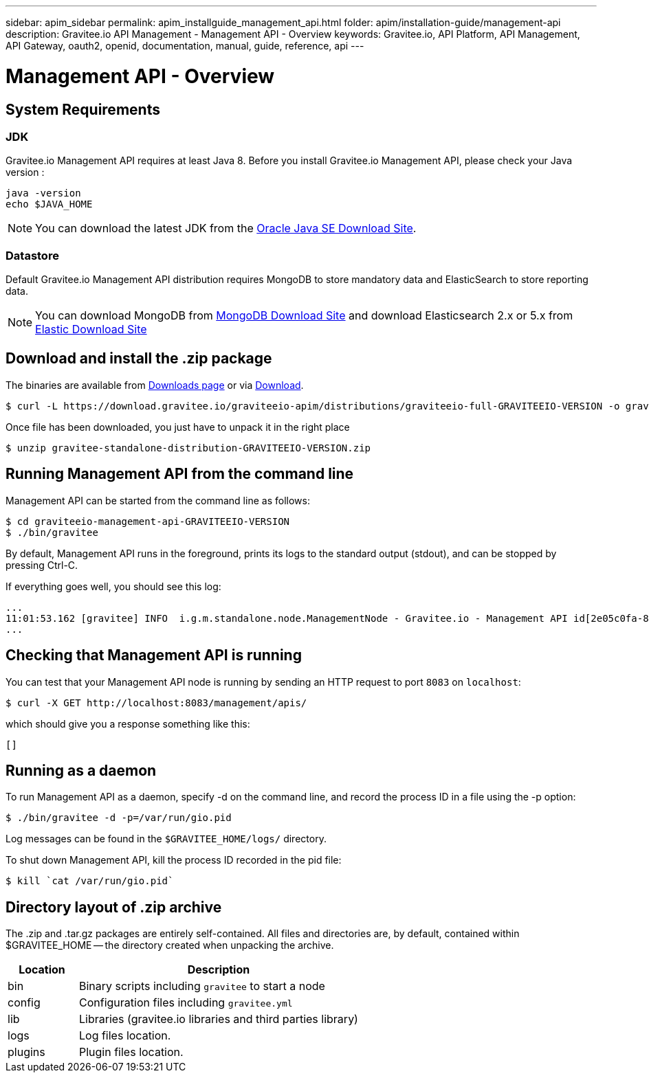 ---
sidebar: apim_sidebar
permalink: apim_installguide_management_api.html
folder: apim/installation-guide/management-api
description: Gravitee.io API Management - Management API - Overview
keywords: Gravitee.io, API Platform, API Management, API Gateway, oauth2, openid, documentation, manual, guide, reference, api
---

[[gravitee-installation-management-api]]
= Management API - Overview

== System Requirements

=== JDK

Gravitee.io Management API requires at least Java 8. Before you install Gravitee.io Management API, please check your Java version :

[source,bash]
----
java -version
echo $JAVA_HOME
----

NOTE: You can download the latest JDK from the http://www.oracle.com/technetwork/java/javase/downloads/index.html[Oracle Java SE Download Site].

=== Datastore

Default Gravitee.io Management API distribution requires MongoDB to store mandatory data and ElasticSearch to store reporting data.

NOTE: You can download MongoDB from https://www.mongodb.org/downloads#production[MongoDB Download Site]
and download Elasticsearch 2.x or 5.x from https://www.elastic.co/downloads/elasticsearch[Elastic Download Site]

== Download and install the +.zip+ package

The binaries are available from http://gravitee.io/#downloads[Downloads page] or via https://download.gravitee.io/graviteeio-apim/distributions/graviteeio-full-GRAVITEEIO-VERSION.zip[Download].

[source,bash]
----
$ curl -L https://download.gravitee.io/graviteeio-apim/distributions/graviteeio-full-GRAVITEEIO-VERSION -o gravitee-standalone-distribution-GRAVITEEIO-VERSION.zip
----

Once file has been downloaded, you just have to unpack it in the right place

[source,bash]
----
$ unzip gravitee-standalone-distribution-GRAVITEEIO-VERSION.zip
----

== Running Management API from the command line

Management API can be started from the command line as follows:

[source,bash]
----
$ cd graviteeio-management-api-GRAVITEEIO-VERSION
$ ./bin/gravitee
----

By default, Management API runs in the foreground, prints its logs to the standard output (stdout), and can be stopped
by pressing Ctrl-C.

If everything goes well, you should see this log:

[source,bash]
[subs="attributes"]
...
11:01:53.162 [gravitee] INFO  i.g.m.standalone.node.ManagementNode - Gravitee.io - Management API id[2e05c0fa-8e48-4ddc-85c0-fa8e48bddc11] version[1.6.0] pid[24930] build[175] jvm[Oracle Corporation/Java HotSpot(TM) 64-Bit Server VM/25.121-b13] started in 15837 ms.
...

== Checking that Management API is running

You can test that your Management API node is running by sending an HTTP request to port `8083` on `localhost`:

[source,bash]
----
$ curl -X GET http://localhost:8083/management/apis/
----

which should give you a response something like this:

[source,json]
----
[]
----

== Running as a daemon

To run Management API as a daemon, specify -d on the command line, and record the process ID in a file using the -p option:

[source,bash]
----
$ ./bin/gravitee -d -p=/var/run/gio.pid
----

Log messages can be found in the `$GRAVITEE_HOME/logs/` directory.

To shut down Management API, kill the process ID recorded in the pid file:

[source,bash]
----
$ kill `cat /var/run/gio.pid`
----

== Directory layout of .zip archive

The .zip and .tar.gz packages are entirely self-contained. All files and directories are, by default, contained within
$GRAVITEE_HOME — the directory created when unpacking the archive.

[width="100%",cols="20%,80%",frame="topbot",options="header"]
|======================
|Location    |Description
|bin       |Binary scripts including `gravitee` to start a node
|config    |Configuration files including `gravitee.yml`
|lib       |Libraries (gravitee.io libraries and third parties library)
|logs      |Log files location.
|plugins   |Plugin files location.
|======================

